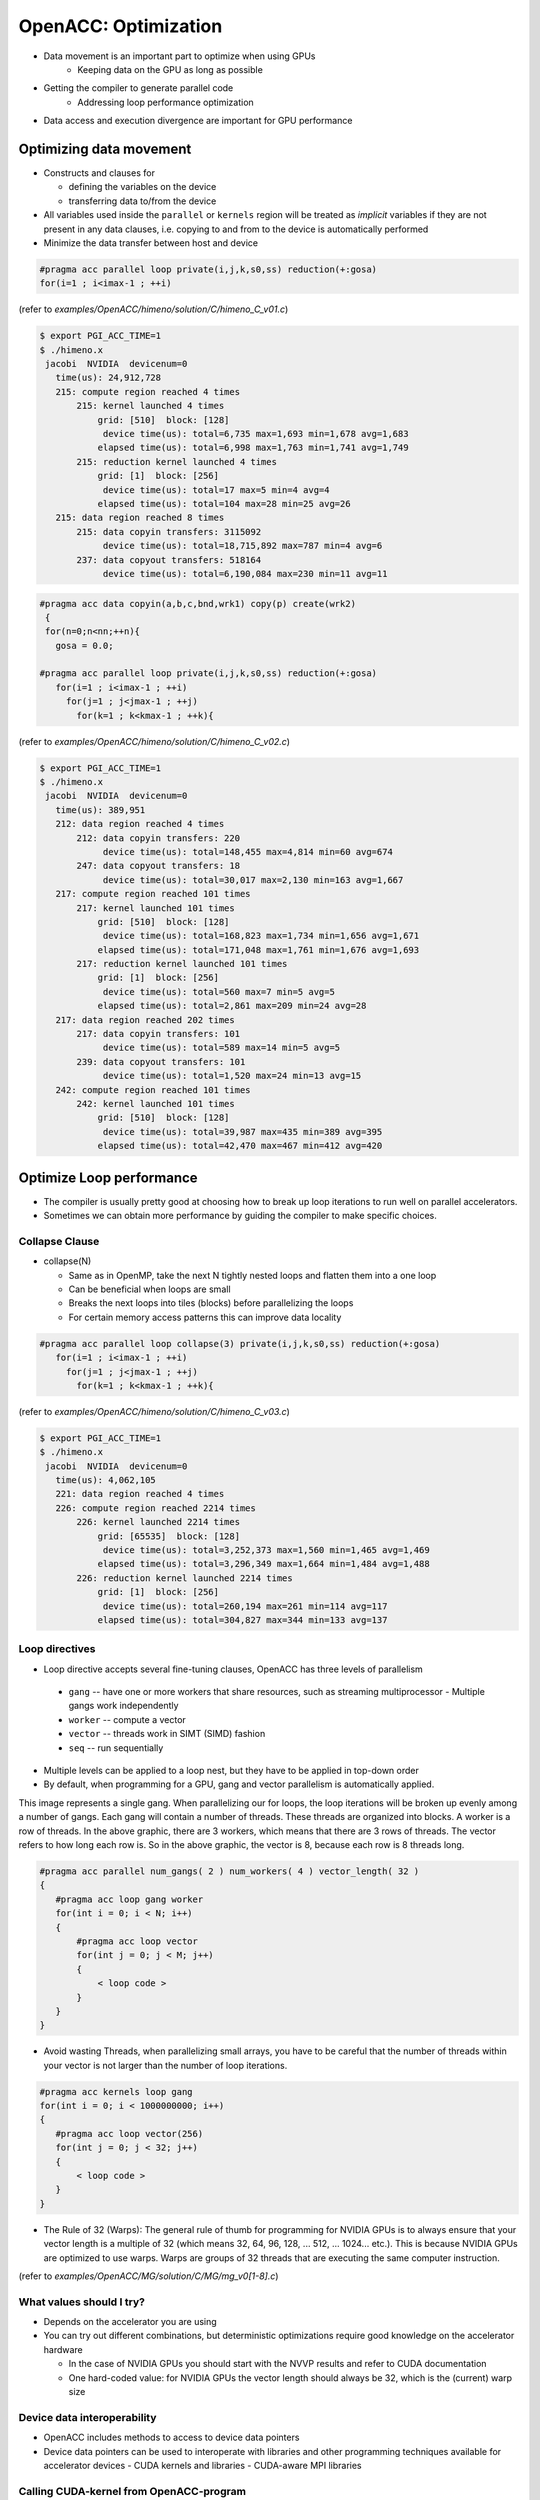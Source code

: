 .. _openacc-optimization:

OpenACC: Optimization
=====================

- Data movement is an important part to optimize when using GPUs
    - Keeping data on the GPU as long as possible
- Getting the compiler to generate parallel code
    - Addressing loop performance optimization
- Data access and execution divergence are important for GPU performance


Optimizing data movement
^^^^^^^^^^^^^^^^^^^^^^^^

-  Constructs and clauses for

   -  defining the variables on the device
   -  transferring data to/from the device

-  All variables used inside the ``parallel`` or ``kernels`` region will
   be treated as *implicit* variables if they are not present in any
   data clauses, i.e. copying to and from to the device is automatically
   performed

-  Minimize the data transfer between host and device

.. code :: c 

 #pragma acc parallel loop private(i,j,k,s0,ss) reduction(+:gosa)
 for(i=1 ; i<imax-1 ; ++i)

(refer to *examples/OpenACC/himeno/solution/C/himeno_C_v01.c*)

.. code :: c

 $ export PGI_ACC_TIME=1
 $ ./himeno.x
  jacobi  NVIDIA  devicenum=0
    time(us): 24,912,728
    215: compute region reached 4 times
        215: kernel launched 4 times
            grid: [510]  block: [128]
             device time(us): total=6,735 max=1,693 min=1,678 avg=1,683
            elapsed time(us): total=6,998 max=1,763 min=1,741 avg=1,749
        215: reduction kernel launched 4 times
            grid: [1]  block: [256]
             device time(us): total=17 max=5 min=4 avg=4
            elapsed time(us): total=104 max=28 min=25 avg=26
    215: data region reached 8 times
        215: data copyin transfers: 3115092
             device time(us): total=18,715,892 max=787 min=4 avg=6
        237: data copyout transfers: 518164
             device time(us): total=6,190,084 max=230 min=11 avg=11
 
.. code :: c

 #pragma acc data copyin(a,b,c,bnd,wrk1) copy(p) create(wrk2)
  {
  for(n=0;n<nn;++n){
    gosa = 0.0;

 #pragma acc parallel loop private(i,j,k,s0,ss) reduction(+:gosa)
    for(i=1 ; i<imax-1 ; ++i)
      for(j=1 ; j<jmax-1 ; ++j)
        for(k=1 ; k<kmax-1 ; ++k){

(refer to *examples/OpenACC/himeno/solution/C/himeno_C_v02.c*)

.. code :: c

 $ export PGI_ACC_TIME=1
 $ ./himeno.x
  jacobi  NVIDIA  devicenum=0
    time(us): 389,951
    212: data region reached 4 times
        212: data copyin transfers: 220
             device time(us): total=148,455 max=4,814 min=60 avg=674
        247: data copyout transfers: 18
             device time(us): total=30,017 max=2,130 min=163 avg=1,667
    217: compute region reached 101 times
        217: kernel launched 101 times
            grid: [510]  block: [128]
             device time(us): total=168,823 max=1,734 min=1,656 avg=1,671
            elapsed time(us): total=171,048 max=1,761 min=1,676 avg=1,693
        217: reduction kernel launched 101 times
            grid: [1]  block: [256]
             device time(us): total=560 max=7 min=5 avg=5
            elapsed time(us): total=2,861 max=209 min=24 avg=28
    217: data region reached 202 times
        217: data copyin transfers: 101
             device time(us): total=589 max=14 min=5 avg=5
        239: data copyout transfers: 101
             device time(us): total=1,520 max=24 min=13 avg=15
    242: compute region reached 101 times
        242: kernel launched 101 times
            grid: [510]  block: [128]
             device time(us): total=39,987 max=435 min=389 avg=395
            elapsed time(us): total=42,470 max=467 min=412 avg=420

Optimize Loop performance
^^^^^^^^^^^^^^^^^^^^^^^^^

- The compiler is usually pretty good at choosing how to break up loop iterations to run well on parallel accelerators.

- Sometimes we can obtain more performance by guiding the compiler to make specific choices.

Collapse Clause
---------------

- collapse(N)

  - Same as in OpenMP, take the next N tightly nested loops and flatten them into a one loop
  - Can be beneficial when loops are small
  - Breaks the next loops into tiles (blocks) before parallelizing the loops
  - For certain memory access patterns this can improve data locality

.. - The collapse clause allows us to transform a multi-dimensional loop nest into a single-dimensional loop. This process is helpful for increasing the overall length (which usually increases parallelism) of our loops, and will often help with memory locality.

.. code :: c

 #pragma acc parallel loop collapse(3) private(i,j,k,s0,ss) reduction(+:gosa)
    for(i=1 ; i<imax-1 ; ++i)
      for(j=1 ; j<jmax-1 ; ++j)
        for(k=1 ; k<kmax-1 ; ++k){

(refer to *examples/OpenACC/himeno/solution/C/himeno_C_v03.c*)

.. code :: c

 $ export PGI_ACC_TIME=1
 $ ./himeno.x
  jacobi  NVIDIA  devicenum=0
    time(us): 4,062,105
    221: data region reached 4 times
    226: compute region reached 2214 times
        226: kernel launched 2214 times
            grid: [65535]  block: [128]
             device time(us): total=3,252,373 max=1,560 min=1,465 avg=1,469
            elapsed time(us): total=3,296,349 max=1,664 min=1,484 avg=1,488
        226: reduction kernel launched 2214 times
            grid: [1]  block: [256]
             device time(us): total=260,194 max=261 min=114 avg=117
            elapsed time(us): total=304,827 max=344 min=133 avg=137
 
Loop directives
---------------

- Loop directive accepts several fine-tuning clauses, OpenACC has three levels of parallelism

 - ``gang`` -- have one or more workers that share resources, such as streaming multiprocessor - Multiple gangs work independently
 - ``worker`` -- compute a vector
 - ``vector`` -- threads work in SIMT (SIMD) fashion 
 - ``seq`` -- run sequentially

- Multiple levels can be applied to a loop nest, but they have to be applied in top-down order
- By default, when programming for a GPU, gang and vector parallelism is automatically applied.

.. image:: img/gang_worker_vector.png


This image represents a single gang. When parallelizing our for loops, the loop iterations will be broken up evenly among a number of gangs. Each gang will contain a number of threads. These threads are organized into blocks. A worker is a row of threads. In the above graphic, there are 3 workers, which means that there are 3 rows of threads. The vector refers to how long each row is. So in the above graphic, the vector is 8, because each row is 8 threads long.


.. code :: c

 #pragma acc parallel num_gangs( 2 ) num_workers( 4 ) vector_length( 32 )
 {
    #pragma acc loop gang worker
    for(int i = 0; i < N; i++)
    {
        #pragma acc loop vector
        for(int j = 0; j < M; j++)
        {
            < loop code >
        }
    }
 }

- Avoid wasting Threads, when parallelizing small arrays, you have to be careful that the number of threads within your vector is not larger than the number of loop iterations.

.. code :: c

 #pragma acc kernels loop gang
 for(int i = 0; i < 1000000000; i++)
 {
    #pragma acc loop vector(256)
    for(int j = 0; j < 32; j++)
    {
        < loop code >
    }
 }

- The Rule of 32 (Warps): The general rule of thumb for programming for NVIDIA GPUs is to always ensure that your vector length is a multiple of 32 (which means 32, 64, 96, 128, ... 512, ... 1024... etc.). This is because NVIDIA GPUs are optimized to use warps. Warps are groups of 32 threads that are executing the same computer instruction.

(refer to *examples/OpenACC/MG/solution/C/MG/mg_v0[1-8].c*)

What values should I try?
-------------------------

- Depends on the accelerator you are using
- You can try out different combinations, but deterministic optimizations require good knowledge on the accelerator hardware

  - In the case of NVIDIA GPUs you should start with the NVVP results and refer to CUDA documentation
  - One hard-coded value: for NVIDIA GPUs the vector length should always be 32, which is the (current) warp size


Device data interoperability
----------------------------

- OpenACC includes methods to access to device data pointers
- Device data pointers can be used to interoperate with libraries and other programming techniques available for accelerator devices
  - CUDA kernels and libraries
  - CUDA-aware MPI libraries

Calling CUDA-kernel from OpenACC-program
----------------------------------------

- Define a device address to be available on the host
  - C/C++: **#pragma acc host_data [clause]**
  - Fortran: **!$acc host_data [clause]**
- Only a single clause is allowed: C/C++, Fortran: use_device(var-list)
- Within the construct, all the variables in var-list are referred to by using their device addresses

.. code:: c
 #pragma acc data present(u[0:n1*n2*n3],v[0:n1*n2*n3],a[0:4],r[0:n1*n2*n3])
    {
 #pragma acc host_data use_device(u,v,r,a)
      {
        resid_cuda(u,v,r,&n1,&n2,&n3,a);
      }
    }

(refer to *examples/OpenACC/MG/solution/C/MG/mg_v08.c*)

.. code:: c
  extern "C" void resid_cuda(double *u, double *v, double *r,
                             int *n1, int *n2, int *n3,
                             double *a)
 
(refer to *examples/OpenACC/MG/solution/C/MG/mg_kernels.cu*)

Summary
-------

- Profiling is essential for optimization

  - NVPROF and NVVP for NVIDIA platform

- Data and Loop optimizations
